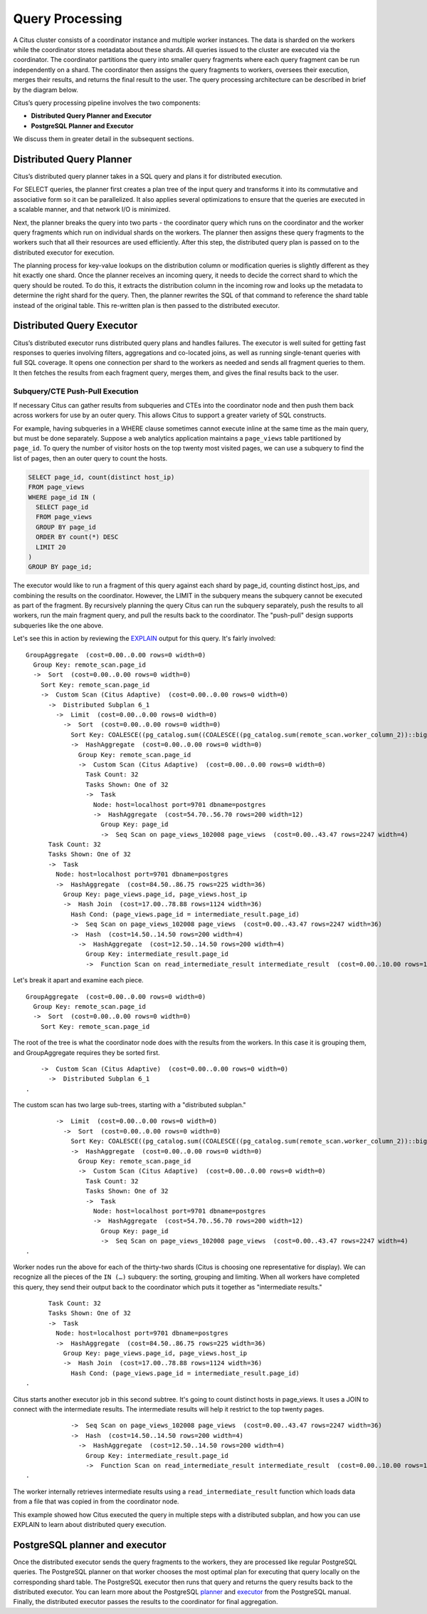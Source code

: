 .. _citus_query_processing:

Query Processing
================

A Citus cluster consists of a coordinator instance and multiple worker instances. The data is sharded on the workers while the coordinator stores metadata about these shards. All queries issued to the cluster are executed via the coordinator. The coordinator partitions the query into smaller query fragments where each query fragment can be run independently on a shard. The coordinator then assigns the query fragments to workers, oversees their execution, merges their results, and returns the final result to the user. The query processing architecture can be described in brief by the diagram below.

.. image:: ../images/citus-high-level-arch.png
    :alt: diagram of queries being distributed through coordinator node to workers

Citus’s query processing pipeline involves the two components:

* **Distributed Query Planner and Executor**
* **PostgreSQL Planner and Executor**

We discuss them in greater detail in the subsequent sections.

.. _distributed_query_planner:

Distributed Query Planner
-------------------------

Citus’s distributed query planner takes in a SQL query and plans it for distributed execution.

For SELECT queries, the planner first creates a plan tree of the input query and transforms it into its commutative and associative form so it can be parallelized. It also applies several optimizations to ensure that the queries are executed in a scalable manner, and that network I/O is minimized.

Next, the planner breaks the query into two parts - the coordinator query which runs on the coordinator and the worker query fragments which run on individual shards on the workers. The planner then assigns these query fragments to the workers such that all their resources are used efficiently. After this step, the distributed query plan is passed on to the distributed executor for execution.

The planning process for key-value lookups on the distribution column or modification queries is slightly different as they hit exactly one shard. Once the planner receives an incoming query, it needs to decide the correct shard to which the query should be routed. To do this, it extracts the distribution column in the incoming row and looks up the metadata to determine the right shard for the query. Then, the planner rewrites the SQL of that command to reference the shard table instead of the original table. This re-written plan is then passed to the distributed executor.

.. _distributed_query_executor:

Distributed Query Executor
--------------------------

Citus’s distributed executor runs distributed query plans and handles failures. The executor is well suited for getting fast responses to queries involving filters, aggregations and co-located joins, as well as running single-tenant queries with full SQL coverage. It opens one connection per shard to the workers as needed and sends all fragment queries to them. It then fetches the results from each fragment query, merges them, and gives the final results back to the user.

.. _push_pull_execution:

Subquery/CTE Push-Pull Execution
~~~~~~~~~~~~~~~~~~~~~~~~~~~~~~~~

If necessary Citus can gather results from subqueries and CTEs into the coordinator node and then push them back across workers for use by an outer query. This allows Citus to support a greater variety of SQL constructs.

For example, having subqueries in a WHERE clause sometimes cannot execute inline at the same time as the main query, but must be done separately. Suppose a web analytics application maintains a ``page_views`` table partitioned by ``page_id``. To query the number of visitor hosts on the top twenty most visited pages, we can use a subquery to find the list of pages, then an outer query to count the hosts.

.. code-block:: sql

  SELECT page_id, count(distinct host_ip)
  FROM page_views
  WHERE page_id IN (
    SELECT page_id
    FROM page_views
    GROUP BY page_id
    ORDER BY count(*) DESC
    LIMIT 20
  )
  GROUP BY page_id;

The executor would like to run a fragment of this query against each shard by page_id, counting distinct host_ips, and combining the results on the coordinator. However, the LIMIT in the subquery means the subquery cannot be executed as part of the fragment. By recursively planning the query Citus can run the subquery separately, push the results to all workers, run the main fragment query, and pull the results back to the coordinator. The "push-pull" design supports subqueries like the one above.

Let's see this in action by reviewing the `EXPLAIN <https://www.postgresql.org/docs/current/static/sql-explain.html>`_ output for this query. It's fairly involved:

::

  GroupAggregate  (cost=0.00..0.00 rows=0 width=0)
    Group Key: remote_scan.page_id
    ->  Sort  (cost=0.00..0.00 rows=0 width=0)
      Sort Key: remote_scan.page_id
      ->  Custom Scan (Citus Adaptive)  (cost=0.00..0.00 rows=0 width=0)
        ->  Distributed Subplan 6_1
          ->  Limit  (cost=0.00..0.00 rows=0 width=0)
            ->  Sort  (cost=0.00..0.00 rows=0 width=0)
              Sort Key: COALESCE((pg_catalog.sum((COALESCE((pg_catalog.sum(remote_scan.worker_column_2))::bigint, '0'::bigint))))::bigint, '0'::bigint) DESC
              ->  HashAggregate  (cost=0.00..0.00 rows=0 width=0)
                Group Key: remote_scan.page_id
                ->  Custom Scan (Citus Adaptive)  (cost=0.00..0.00 rows=0 width=0)
                  Task Count: 32
                  Tasks Shown: One of 32
                  ->  Task
                    Node: host=localhost port=9701 dbname=postgres
                    ->  HashAggregate  (cost=54.70..56.70 rows=200 width=12)
                      Group Key: page_id
                      ->  Seq Scan on page_views_102008 page_views  (cost=0.00..43.47 rows=2247 width=4)
        Task Count: 32
        Tasks Shown: One of 32
        ->  Task
          Node: host=localhost port=9701 dbname=postgres
          ->  HashAggregate  (cost=84.50..86.75 rows=225 width=36)
            Group Key: page_views.page_id, page_views.host_ip
            ->  Hash Join  (cost=17.00..78.88 rows=1124 width=36)
              Hash Cond: (page_views.page_id = intermediate_result.page_id)
              ->  Seq Scan on page_views_102008 page_views  (cost=0.00..43.47 rows=2247 width=36)
              ->  Hash  (cost=14.50..14.50 rows=200 width=4)
                ->  HashAggregate  (cost=12.50..14.50 rows=200 width=4)
                  Group Key: intermediate_result.page_id
                  ->  Function Scan on read_intermediate_result intermediate_result  (cost=0.00..10.00 rows=1000 width=4)

Let's break it apart and examine each piece.

::

  GroupAggregate  (cost=0.00..0.00 rows=0 width=0)
    Group Key: remote_scan.page_id
    ->  Sort  (cost=0.00..0.00 rows=0 width=0)
      Sort Key: remote_scan.page_id

The root of the tree is what the coordinator node does with the results from the workers. In this case it is grouping them, and GroupAggregate requires they be sorted first.

::

      ->  Custom Scan (Citus Adaptive)  (cost=0.00..0.00 rows=0 width=0)
        ->  Distributed Subplan 6_1
  .

The custom scan has two large sub-trees, starting with a "distributed subplan."

::

          ->  Limit  (cost=0.00..0.00 rows=0 width=0)
            ->  Sort  (cost=0.00..0.00 rows=0 width=0)
              Sort Key: COALESCE((pg_catalog.sum((COALESCE((pg_catalog.sum(remote_scan.worker_column_2))::bigint, '0'::bigint))))::bigint, '0'::bigint) DESC
              ->  HashAggregate  (cost=0.00..0.00 rows=0 width=0)
                Group Key: remote_scan.page_id
                ->  Custom Scan (Citus Adaptive)  (cost=0.00..0.00 rows=0 width=0)
                  Task Count: 32
                  Tasks Shown: One of 32
                  ->  Task
                    Node: host=localhost port=9701 dbname=postgres
                    ->  HashAggregate  (cost=54.70..56.70 rows=200 width=12)
                      Group Key: page_id
                      ->  Seq Scan on page_views_102008 page_views  (cost=0.00..43.47 rows=2247 width=4)
  .

Worker nodes run the above for each of the thirty-two shards (Citus is choosing one representative for display). We can recognize all the pieces of the ``IN (…)`` subquery: the sorting, grouping and limiting. When all workers have completed this query, they send their output back to the coordinator which puts it together as "intermediate results."

::

        Task Count: 32
        Tasks Shown: One of 32
        ->  Task
          Node: host=localhost port=9701 dbname=postgres
          ->  HashAggregate  (cost=84.50..86.75 rows=225 width=36)
            Group Key: page_views.page_id, page_views.host_ip
            ->  Hash Join  (cost=17.00..78.88 rows=1124 width=36)
              Hash Cond: (page_views.page_id = intermediate_result.page_id)
  .

Citus starts another executor job in this second subtree. It's going to count distinct hosts in page_views. It uses a JOIN to connect with the intermediate results. The intermediate results will help it restrict to the top twenty pages.

::

              ->  Seq Scan on page_views_102008 page_views  (cost=0.00..43.47 rows=2247 width=36)
              ->  Hash  (cost=14.50..14.50 rows=200 width=4)
                ->  HashAggregate  (cost=12.50..14.50 rows=200 width=4)
                  Group Key: intermediate_result.page_id
                  ->  Function Scan on read_intermediate_result intermediate_result  (cost=0.00..10.00 rows=1000 width=4)
  .

The worker internally retrieves intermediate results using a ``read_intermediate_result`` function which loads data from a file that was copied in from the coordinator node.

This example showed how Citus executed the query in multiple steps with a distributed subplan, and how you can use EXPLAIN to learn about distributed query execution.

.. _postgresql_planner_executor:

PostgreSQL planner and executor
--------------------------------

Once the distributed executor sends the query fragments to the workers, they are processed like regular PostgreSQL queries. The PostgreSQL planner on that worker chooses the most optimal plan for executing that query locally on the corresponding shard table. The PostgreSQL executor then runs that query and returns the query results back to the distributed executor. You can learn more about the PostgreSQL `planner <http://www.postgresql.org/docs/current/static/planner-optimizer.html>`_ and `executor <http://www.postgresql.org/docs/current/static/executor.html>`_ from the PostgreSQL manual. Finally, the distributed executor passes the results to the coordinator for final aggregation.
